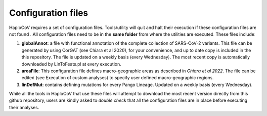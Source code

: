 Configuration files
===================

HaploCoV requires a set of configuration files. Tools/utility will quit and halt their execution if these configuration files are not found . All configuration files need to be in the **same folder** from where the utilities are executed.
These files include:

1. **globalAnnot**: a file with functional annotation of the complete collection of SARS-CoV-2 variants. This file can be generated by using CorGAT (see Chiara et al 2020), for your convenience, and up to date copy is  included in the this repository. The file is updated on a weekly basis (every Wednesday).  The most recent copy is automatically downloaded by LinToFeats.pl at every execution. 
2. **areaFile**: This configuration file defines macro-geographic areas as described in *Chiara et al 2022*. The file can be edited (see Execution of custom analyses) to specify user defined macro-geographic regions.  
3. **linDefMut**: contains defining mutations for every Pango Lineage. Updated on a weekly basis (every Wednesday). 

While all the tools in HaploCoV that use these files will attempt to download the most recent version directly from this github repository, users are kindly asked to *double check* that all the configuration files are in place before executing their analyses.

